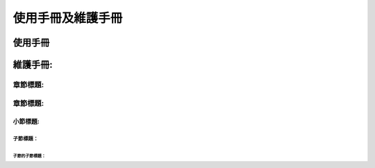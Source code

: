 =================
使用手冊及維護手冊
=================

使用手冊
#########

維護手冊:
#########

章節標題:
=========


章節標題:
=========


小節標題:
---------

子節標題：
^^^^^^^^^^

子節的子節標題：
""""""""""""""""


